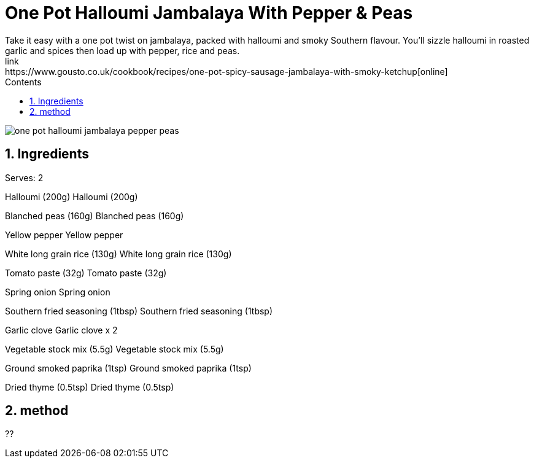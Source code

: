 :toc: left
:toclevels: 3
:toc-title: Contents
:sectnums:

:imagesdir: ../images

= One Pot Halloumi Jambalaya With Pepper & Peas
Take it easy with a one pot twist on jambalaya, packed with halloumi and smoky Southern flavour. You’ll sizzle halloumi in roasted garlic and spices then load up with pepper, rice and peas.
link:https://www.gousto.co.uk/cookbook/recipes/one-pot-spicy-sausage-jambalaya-with-smoky-ketchup[online]

image::one-pot-halloumi-jambalaya-pepper-peas.png[]



== Ingredients
Serves: 2

Halloumi (200g)
Halloumi (200g)

Blanched peas (160g)
Blanched peas (160g)

Yellow pepper
Yellow pepper

White long grain rice (130g)
White long grain rice (130g)

Tomato paste (32g)
Tomato paste (32g)

Spring onion
Spring onion

Southern fried seasoning (1tbsp)
Southern fried seasoning (1tbsp)

Garlic clove
Garlic clove x 2

Vegetable stock mix (5.5g)
Vegetable stock mix (5.5g)

Ground smoked paprika (1tsp)
Ground smoked paprika (1tsp)

Dried thyme (0.5tsp)
Dried thyme (0.5tsp)



== method
??

